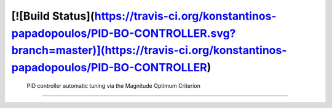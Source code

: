 [![Build Status](https://travis-ci.org/konstantinos-papadopoulos/PID-BO-CONTROLLER.svg?branch=master)](https://travis-ci.org/konstantinos-papadopoulos/PID-BO-CONTROLLER)
=========================
 PID controller automatic tuning via the Magnitude Optimum Criterion
=========================